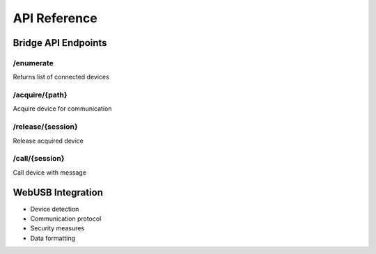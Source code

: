 API Reference
============

Bridge API Endpoints
------------------

/enumerate
^^^^^^^^^
Returns list of connected devices

/acquire/{path}
^^^^^^^^^^^^^
Acquire device for communication

/release/{session}
^^^^^^^^^^^^^^^^
Release acquired device

/call/{session}
^^^^^^^^^^^^^
Call device with message

WebUSB Integration
----------------

* Device detection
* Communication protocol
* Security measures
* Data formatting